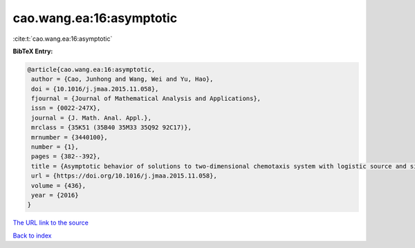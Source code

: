 cao.wang.ea:16:asymptotic
=========================

:cite:t:`cao.wang.ea:16:asymptotic`

**BibTeX Entry:**

.. code-block:: bibtex

   @article{cao.wang.ea:16:asymptotic,
    author = {Cao, Junhong and Wang, Wei and Yu, Hao},
    doi = {10.1016/j.jmaa.2015.11.058},
    fjournal = {Journal of Mathematical Analysis and Applications},
    issn = {0022-247X},
    journal = {J. Math. Anal. Appl.},
    mrclass = {35K51 (35B40 35M33 35Q92 92C17)},
    mrnumber = {3440100},
    number = {1},
    pages = {382--392},
    title = {Asymptotic behavior of solutions to two-dimensional chemotaxis system with logistic source and singular sensitivity},
    url = {https://doi.org/10.1016/j.jmaa.2015.11.058},
    volume = {436},
    year = {2016}
   }
`The URL link to the source <ttps://doi.org/10.1016/j.jmaa.2015.11.058}>`_


`Back to index <../By-Cite-Keys.html>`_
